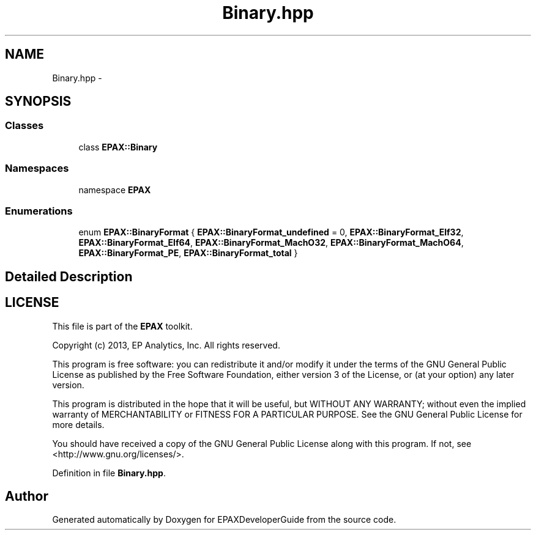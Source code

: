 .TH "Binary.hpp" 3 "Fri Feb 7 2014" "Version 0.01" "EPAXDeveloperGuide" \" -*- nroff -*-
.ad l
.nh
.SH NAME
Binary.hpp \- 
.SH SYNOPSIS
.br
.PP
.SS "Classes"

.in +1c
.ti -1c
.RI "class \fBEPAX::Binary\fP"
.br
.in -1c
.SS "Namespaces"

.in +1c
.ti -1c
.RI "namespace \fBEPAX\fP"
.br
.in -1c
.SS "Enumerations"

.in +1c
.ti -1c
.RI "enum \fBEPAX::BinaryFormat\fP { \fBEPAX::BinaryFormat_undefined\fP =  0, \fBEPAX::BinaryFormat_Elf32\fP, \fBEPAX::BinaryFormat_Elf64\fP, \fBEPAX::BinaryFormat_MachO32\fP, \fBEPAX::BinaryFormat_MachO64\fP, \fBEPAX::BinaryFormat_PE\fP, \fBEPAX::BinaryFormat_total\fP }"
.br
.in -1c
.SH "Detailed Description"
.PP 
.SH "LICENSE"
.PP
This file is part of the \fBEPAX\fP toolkit\&.
.PP
Copyright (c) 2013, EP Analytics, Inc\&. All rights reserved\&.
.PP
This program is free software: you can redistribute it and/or modify it under the terms of the GNU General Public License as published by the Free Software Foundation, either version 3 of the License, or (at your option) any later version\&.
.PP
This program is distributed in the hope that it will be useful, but WITHOUT ANY WARRANTY; without even the implied warranty of MERCHANTABILITY or FITNESS FOR A PARTICULAR PURPOSE\&. See the GNU General Public License for more details\&.
.PP
You should have received a copy of the GNU General Public License along with this program\&. If not, see <http://www.gnu.org/licenses/>\&. 
.PP
Definition in file \fBBinary\&.hpp\fP\&.
.SH "Author"
.PP 
Generated automatically by Doxygen for EPAXDeveloperGuide from the source code\&.
